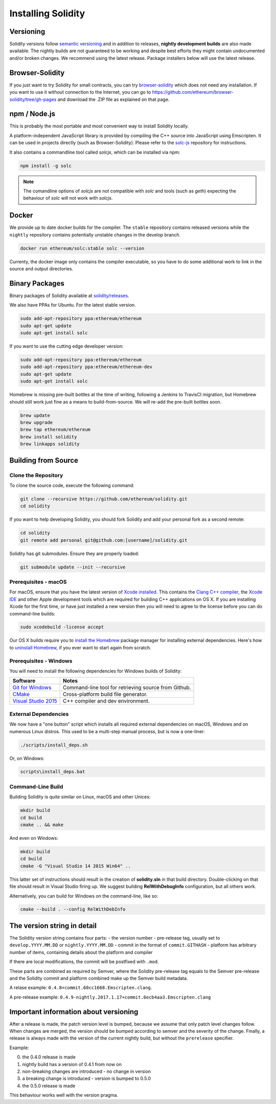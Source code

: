 .. index:: ! installing

.. _installing-solidity:

###################
Installing Solidity
###################

Versioning
==========

Solidity versions follow `semantic versioning <https://semver.org>`_ and in addition to
releases, **nightly development builds** are also made available.  The nightly builds
are not guaranteed to be working and despite best efforts they might contain undocumented
and/or broken changes. We recommend using the latest release. Package installers below
will use the latest release.

Browser-Solidity
================

If you just want to try Solidity for small contracts, you
can try `browser-solidity <https://ethereum.github.io/browser-solidity>`_
which does not need any installation. If you want to use it
without connection to the Internet, you can go to
https://github.com/ethereum/browser-solidity/tree/gh-pages and
download the .ZIP file as explained on that page.

npm / Node.js
=============

This is probably the most portable and most convenient way to install Solidity locally.

A platform-independent JavaScript library is provided by compiling the C++ source
into JavaScript using Emscripten. It can be used in projects directly (such as Browser-Solidity).
Please refer to the `solc-js <https://github.com/ethereum/solc-js>`_ repository for instructions.

It also contains a commandline tool called `solcjs`, which can be installed via npm:

.. code:: bash

    npm install -g solc

.. note::

    The comandline options of `solcjs` are not compatible with `solc` and tools (such as `geth`)
    expecting the behaviour of `solc` will not work with `solcjs`.

Docker
======

We provide up to date docker builds for the compiler. The ``stable``
repository contains released versions while the ``nightly``
repository contains potentially unstable changes in the develop branch.

.. code:: bash

    docker run ethereum/solc:stable solc --version

Currenty, the docker image only contains the compiler executable,
so you have to do some additional work to link in the source and
output directories.

Binary Packages
===============

Binary packages of Solidity available at
`solidity/releases <https://github.com/ethereum/solidity/releases>`_.

We also have PPAs for Ubuntu.  For the latest stable version.

.. code:: bash

    sudo add-apt-repository ppa:ethereum/ethereum
    sudo apt-get update
    sudo apt-get install solc

If you want to use the cutting edge developer version:

.. code:: bash

    sudo add-apt-repository ppa:ethereum/ethereum
    sudo add-apt-repository ppa:ethereum/ethereum-dev
    sudo apt-get update
    sudo apt-get install solc

Homebrew is missing pre-built bottles at the time of writing,
following a Jenkins to TravisCI migration, but Homebrew
should still work just fine as a means to build-from-source.
We will re-add the pre-built bottles soon.

.. code:: bash

    brew update
    brew upgrade
    brew tap ethereum/ethereum
    brew install solidity
    brew linkapps solidity


.. _building-from-source:

Building from Source
====================

Clone the Repository
--------------------

To clone the source code, execute the following command:

.. code:: bash

    git clone --recursive https://github.com/ethereum/solidity.git
    cd solidity

If you want to help developing Solidity,
you should fork Solidity and add your personal fork as a second remote:

.. code:: bash

    cd solidity
    git remote add personal git@github.com:[username]/solidity.git

Solidity has git submodules.  Ensure they are properly loaded:

.. code:: bash

   git submodule update --init --recursive

Prerequisites - macOS
---------------------

For macOS, ensure that you have the latest version of
`Xcode installed <https://developer.apple.com/xcode/download/>`_.
This contains the `Clang C++ compiler <https://en.wikipedia.org/wiki/Clang>`_, the
`Xcode IDE <https://en.wikipedia.org/wiki/Xcode>`_ and other Apple development
tools which are required for building C++ applications on OS X.
If you are installing Xcode for the first time, or have just installed a new
version then you will need to agree to the license before you can do
command-line builds:

.. code:: bash

    sudo xcodebuild -license accept

Our OS X builds require you to `install the Homebrew <http://brew.sh>`_
package manager for installing external dependencies.
Here's how to `uninstall Homebrew
<https://github.com/Homebrew/homebrew/blob/master/share/doc/homebrew/FAQ.md#how-do-i-uninstall-homebrew>`_,
if you ever want to start again from scratch.


Prerequisites - Windows
-----------------------

You will need to install the following dependencies for Windows builds of Solidity:

+------------------------------+-------------------------------------------------------+
| Software                     | Notes                                                 |
+==============================+=======================================================+
| `Git for Windows`_           | Command-line tool for retrieving source from Github.  |
+------------------------------+-------------------------------------------------------+
| `CMake`_                     | Cross-platform build file generator.                  |
+------------------------------+-------------------------------------------------------+
| `Visual Studio 2015`_        | C++ compiler and dev environment.                     |
+------------------------------+-------------------------------------------------------+

.. _Git for Windows: https://git-scm.com/download/win
.. _CMake: https://cmake.org/download/
.. _Visual Studio 2015: https://www.visualstudio.com/products/vs-2015-product-editions


External Dependencies
---------------------

We now have a "one button" script which installs all required external dependencies
on macOS, Windows and on numerous Linux distros.  This used to be a multi-step
manual process, but is now a one-liner:

.. code:: bash

    ./scripts/install_deps.sh

Or, on Windows:

.. code:: bat

    scripts\install_deps.bat


Command-Line Build
------------------

Building Solidity is quite similar on Linux, macOS and other Unices:

.. code:: bash

    mkdir build
    cd build
    cmake .. && make

And even on Windows:

.. code:: bash

    mkdir build
    cd build
    cmake -G "Visual Studio 14 2015 Win64" ..

This latter set of instructions should result in the creation of
**solidity.sln** in that build directory.  Double-clicking on that file
should result in Visual Studio firing up.  We suggest building
**RelWithDebugInfo** configuration, but all others work.

Alternatively, you can build for Windows on the command-line, like so:

.. code:: bash

    cmake --build . --config RelWithDebInfo

The version string in detail
============================

The Solidity version string contains four parts:
- the version number
- pre-release tag, usually set to ``develop.YYYY.MM.DD`` or ``nightly.YYYY.MM.DD``
- commit in the format of ``commit.GITHASH``
- platform has arbitrary number of items, containing details about the platform and compiler

If there are local modifications, the commit will be postfixed with ``.mod``.

These parts are combined as required by Semver, where the Solidity pre-release tag equals to the Semver pre-release
and the Solidity commit and platform combined make up the Semver build metadata.

A relase example: ``0.4.8+commit.60cc1668.Emscripten.clang``.

A pre-release example: ``0.4.9-nightly.2017.1.17+commit.6ecb4aa3.Emscripten.clang``

Important information about versioning
======================================

After a release is made, the patch version level is bumped, because we assume that only
patch level changes follow. When changes are merged, the version should be bumped according
to semver and the severity of the change. Finally, a release is always made with the version
of the current nightly build, but without the ``prerelease`` specifier.

Example:

0. the 0.4.0 release is made
1. nightly build has a version of 0.4.1 from now on
2. non-breaking changes are introduced - no change in version
3. a breaking change is introduced - version is bumped to 0.5.0
4. the 0.5.0 release is made

This behaviour works well with the version pragma.
